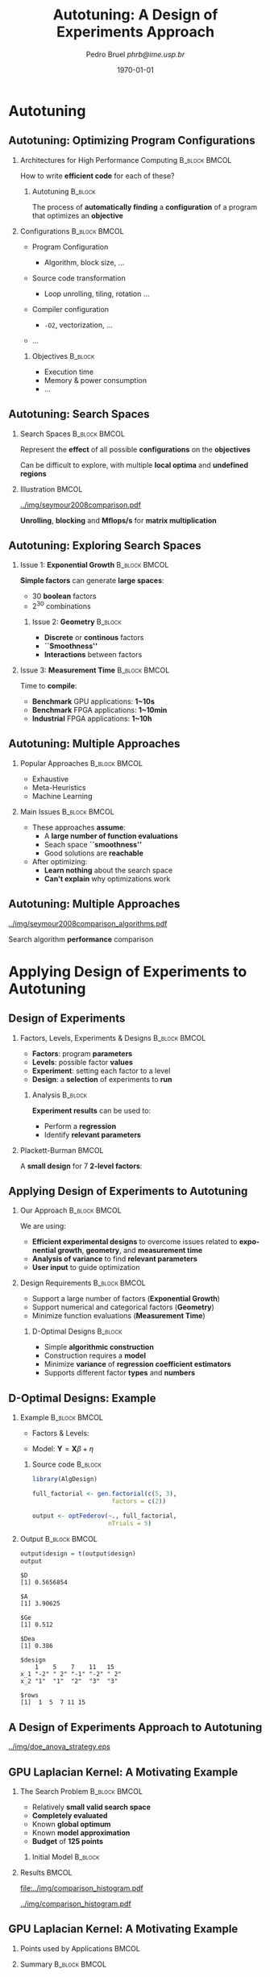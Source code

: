#+TITLE:     Autotuning: A Design of Experiments Approach
#+AUTHOR:    \footnotesize Pedro Bruel \newline \scriptsize \emph{phrb@ime.usp.br}
#+EMAIL:     phrb@ime.usp.br
#+DATE:      \scriptsize \today
#+DESCRIPTION:
#+KEYWORDS:
#+LANGUAGE:  en
#+OPTIONS:   H:2 num:t toc:t @:t \n:nil ::t |:t ^:t -:t f:t *:t <:t
#+OPTIONS:   tex:t latex:t skip:nil d:nil todo:t pri:nil tags:not-in-toc
#+EXPORT_SELECT_TAGS: export
#+EXPORT_EXCLUDE_TAGS: noexport
#+LINK_UP:
#+LINK_HOME:

#+STARTUP: beamer
#+LATEX_CLASS: beamer
#+LATEX_CLASS_OPTIONS: [10pt, compress, aspectratio=169, xcolor={table,usenames,dvipsnames}]
#+LATEX_HEADER: \mode<beamer>{\usetheme[numbering=fraction, progressbar=none, titleformat=smallcaps, sectionpage=none]{metropolis}}

#+COLUMNS: %40ITEM %10BEAMER_env(Env) %9BEAMER_envargs(Env Args) %4BEAMER_col(Col) %10BEAMER_extra(Extra)

#+LATEX_HEADER: \usepackage{sourcecodepro}
#+LATEX_HEADER: \usepackage{booktabs}
#+LATEX_HEADER: \usepackage{array}
#+LATEX_HEADER: \usepackage{listings}
#+LATEX_HEADER: \usepackage{graphicx}
#+LATEX_HEADER: \usepackage[english]{babel}
#+LATEX_HEADER: \usepackage[scale=2]{ccicons}
#+LATEX_HEADER: \usepackage{url}
#+LATEX_HEADER: \usepackage{relsize}
#+LATEX_HEADER: \usepackage{amsmath}
#+LATEX_HEADER: \usepackage{bm}
#+LATEX_HEADER: \usepackage{wasysym}
#+LATEX_HEADER: \usepackage{ragged2e}
#+LATEX_HEADER: \usepackage{textcomp}
#+LATEX_HEADER: \usepackage{pgfplots}
#+LATEX_HEADER: \usepgfplotslibrary{dateplot}
#+LATEX_HEADER: \definecolor{Base}{HTML}{191F26}
#+LATEX_HEADER: \definecolor{Accent}{HTML}{157FFF}
#+LATEX_HEADER: \setbeamercolor{alerted text}{fg=Accent}
#+LATEX_HEADER: \setbeamercolor{frametitle}{bg=Base}
#+LATEX_HEADER: \setbeamercolor{normal text}{bg=black!2,fg=Base}
#+LATEX_HEADER: \setsansfont[BoldFont={Source Sans Pro Semibold},Numbers={OldStyle}]{Source Sans Pro}
#+LATEX_HEADER: \lstdefinelanguage{Julia}%
#+LATEX_HEADER:   {morekeywords={abstract,struct,break,case,catch,const,continue,do,else,elseif,%
#+LATEX_HEADER:       end,export,false,for,function,immutable,mutable,using,import,importall,if,in,%
#+LATEX_HEADER:       macro,module,quote,return,switch,true,try,catch,type,typealias,%
#+LATEX_HEADER:       while,<:,+,-,::,/},%
#+LATEX_HEADER:    sensitive=true,%
#+LATEX_HEADER:    alsoother={$},%
#+LATEX_HEADER:    morecomment=[l]\#,%
#+LATEX_HEADER:    morecomment=[n]{\#=}{=\#},%
#+LATEX_HEADER:    morestring=[s]{"}{"},%
#+LATEX_HEADER:    morestring=[m]{'}{'},%
#+LATEX_HEADER: }[keywords,comments,strings]%
#+LATEX_HEADER: \lstset{ %
#+LATEX_HEADER:   backgroundcolor={},
#+LATEX_HEADER:   basicstyle=\ttfamily\scriptsize,
#+LATEX_HEADER:   breakatwhitespace=true,
#+LATEX_HEADER:   breaklines=true,
#+LATEX_HEADER:   captionpos=n,
#+LATEX_HEADER:   commentstyle=\color{Accent},
# #+LATEX_HEADER:   escapeinside={\%*}{*)},
#+LATEX_HEADER:   extendedchars=true,
#+LATEX_HEADER:   frame=n,
#+LATEX_HEADER:   keywordstyle=\color{Accent},
#+LATEX_HEADER:   language=R,
#+LATEX_HEADER:   rulecolor=\color{black},
#+LATEX_HEADER:   showspaces=false,
#+LATEX_HEADER:   showstringspaces=false,
#+LATEX_HEADER:   showtabs=false,
#+LATEX_HEADER:   stepnumber=2,
#+LATEX_HEADER:   stringstyle=\color{gray},
#+LATEX_HEADER:   tabsize=2,
#+LATEX_HEADER: }
#+LATEX_HEADER: \renewcommand*{\UrlFont}{\ttfamily\smaller\relax}
#+LATEX_HEADER: \graphicspath{{../img/}}
#+LATEX_HEADER: \addtobeamertemplate{block begin}{}{\justifying}

* Autotuning
** Autotuning: Optimizing Program Configurations
*** Architectures for High Performance Computing              :B_block:BMCOL:
    :PROPERTIES:
    :BEAMER_env: block
    :BEAMER_col: 0.5
    :END:

    #+ATTR_LATEX: width=\columnwidth
    #+ATTR_ORG: :width 600
    [[../img/architectures.png]]

    How to write *efficient code* for each of these?

**** Autotuning                                                     :B_block:
     :PROPERTIES:
     :BEAMER_env: block
     :END:

     #+LATEX: \vspace{.2cm}

     The process of *automatically finding* a *configuration* of a program that
     optimizes an *objective*

*** Configurations                                            :B_block:BMCOL:
    :PROPERTIES:
    :BEAMER_env: block
    :BEAMER_COL: 0.5
    :END:

    - Program Configuration
      - Algorithm, block size, $\dots$
    - Source code transformation
      - Loop unrolling, tiling, rotation $\dots$
    - Compiler configuration
      - =-O2=, vectorization, $\dots$
    - $\dots$

     #+LATEX: \vspace{-.2cm}

**** Objectives                                                     :B_block:
     :PROPERTIES:
     :BEAMER_env: block
     :END:

     - Execution time
     - Memory & power consumption
     - $\dots$

** Autotuning: Search Spaces
*** Search Spaces                                            :B_block:BMCOL:
    :PROPERTIES:
    :BEAMER_col: 0.4
    :BEAMER_env: block
    :END:

    #+LATEX: \vspace{.2cm}

    Represent the *effect* of all possible
    *configurations* on the *objectives*

    Can be difficult to explore, with multiple *local optima*
    and *undefined regions*

*** Illustration                                                      :BMCOL:
    :PROPERTIES:
    :BEAMER_col: 0.6
    :END:
    #+BEGIN_CENTER
    #+ATTR_LATEX: width=.95\columnwidth
    #+ATTR_ORG: :width 400
    [[../img/seymour2008comparison.pdf]]

    *Unrolling*, *blocking* and *Mflops/s* for *matrix multiplication*

    #+LATEX: \vspace{.1cm}

    #+LATEX: \scriptsize{Seymour K, You H, Dongarra J. A comparison of search heuristics for empirical code optimization. InCLUSTER 2008 Oct 1 (pp. 421-429)}
    #+END_CENTER

** Autotuning: Exploring Search Spaces
*** Issue 1: *Exponential Growth*                             :B_block:BMCOL:
    :PROPERTIES:
    :BEAMER_col: 0.5
    :BEAMER_env: block
    :END:

     #+LATEX: \vspace{.2cm}

     *Simple factors* can generate *large spaces*:

     - 30 *boolean* factors
     - $2^{30}$ combinations

**** Issue 2: *Geometry* :B_block:
     :PROPERTIES:
     :BEAMER_env: block
     :END:
     - *Discrete* or *continous* factors
     - *``Smoothness''*
     - *Interactions* between factors

*** Issue 3: *Measurement Time*                               :B_block:BMCOL:
    :PROPERTIES:
    :BEAMER_env: block
    :BEAMER_col: 0.5
    :END:

     #+LATEX: \vspace{.2cm}

     Time to *compile*:

     - *Benchmark* GPU applications: *1~10s*
     - *Benchmark* FPGA applications: *1~10min*
     - *Industrial* FPGA applications: *1~10h*
** Autotuning: Multiple Approaches
*** Popular Approaches                                        :B_block:BMCOL:
    :PROPERTIES:
    :BEAMER_col: 0.5
    :BEAMER_env: block
    :END:
    #+LATEX: \footnotesize
    - \colorbox{red!25}{Exhaustive}
    - \colorbox{green!25}{Meta-Heuristics}
    - \colorbox{cyan!25}{Machine Learning}
    #+LATEX: \normalsize

    #+LATEX: \vspace{-.4cm}

    #+LATEX: \input{latex/popular_approaches.tex}

*** Main Issues                                               :B_block:BMCOL:
    :PROPERTIES:
    :BEAMER_col: 0.5
    :BEAMER_env: block
    :END:
    - These approaches *assume*:
      - A *large number of function evaluations*
      - Seach space *``smoothness''*
      - Good solutions are *reachable*
    - After optimizing:
      - *Learn nothing* about the search space
      - *Can't explain* why optimizations work
** Autotuning: Multiple Approaches
   #+BEGIN_CENTER
   #+ATTR_LATEX: :width .58\linewidth
   #+ATTR_ORG: :width 400
   [[../img/seymour2008comparison_algorithms.pdf]]

   #+LATEX: \vspace{-.2cm}

   Search algorithm *performance* comparison

   #+LATEX: \scriptsize{Seymour K, You H, Dongarra J. A comparison of search heuristics for empirical code optimization. InCLUSTER 2008 Oct 1 (pp. 421-429)}
   #+END_CENTER

* Applying Design of Experiments to Autotuning
** Design of Experiments
*** Factors, Levels, Experiments & Designs                    :B_block:BMCOL:
    :PROPERTIES:
    :BEAMER_col: 0.5
    :BEAMER_env: block
    :END:

    #+LATEX: \vspace{.2cm}

    - *Factors*: program *parameters*
    - *Levels*: possible factor *values*
    - *Experiment*: setting each factor to a level
    - *Design*: a *selection* of experiments to *run*

**** Analysis :B_block:
     :PROPERTIES:
     :BEAMER_env: block
     :END:

    #+LATEX: \vspace{.2cm}

     *Experiment results* can be used to:

     - Perform a *regression*
     - Identify *relevant parameters*

*** Plackett-Burman                                                   :BMCOL:
    :PROPERTIES:
    :BEAMER_col: 0.5
    :END:

    #+LATEX: \vspace{.4cm}

    A *small design* for $7$ *2-level factors*:

    #+LATEX: \vspace{.2cm}

    #+LATEX: \input{latex/plackett_burman.tex}

** Applying Design of Experiments to Autotuning
*** Our Approach                                              :B_block:BMCOL:
    :PROPERTIES:
    :BEAMER_col: 0.5
    :BEAMER_env: block
    :END:

    #+LATEX: \vspace{.2cm}

    We are using:

    - *Efficient experimental designs* to overcome issues related to *exponential growth*, *geometry*, and *measurement time*
    - *Analysis of variance* to find *relevant parameters*
    - *User input* to guide optimization

    #+LATEX: \vspace{2cm}

*** Design Requirements                                       :B_block:BMCOL:
    :PROPERTIES:
    :BEAMER_col: 0.5
    :BEAMER_env: block
    :END:
     - Support a large number of factors (*Exponential Growth*)
     - Support numerical and categorical factors (*Geometry*)
     - Minimize function evaluations (*Measurement Time*)

**** D-Optimal Designs :B_block:
     :PROPERTIES:
     :BEAMER_env: block
     :END:
     - Simple *algorithmic construction*
     - Construction requires a *model*
     - Minimize *variance* of *regression coefficient estimators*
     - Supports different factor *types* and *numbers*

** D-Optimal Designs: Example
*** Example                                                   :B_block:BMCOL:
    :PROPERTIES:
    :BEAMER_env: block
    :BEAMER_col: 0.6
    :END:
    #+LATEX: % \(\mathbf{X} = \{x_1 = \{1, \dots, 5\}, x_2 = \{"A", "B", "C"\}\}\)
    - Factors & Levels:
        #+LATEX: \begin{align*}
        #+LATEX:     \mathbf{X} = (x_1 = & \; (1, \dots, 5), \\
        #+LATEX:                   x_2 = & \; (``A", ``B", ``C"))
        #+LATEX: \end{align*}
    - Model: \(\mathbf{Y} = \mathbf{X}\beta + \eta\)

**** Source code                                                    :B_block:
     :PROPERTIES:
     :BEAMER_env: block
     :END:

     #+LATEX: \vspace{-.2cm}

     #+HEADER: :results output :session *R* :exports code
     #+BEGIN_SRC R
     library(AlgDesign)

     full_factorial <- gen.factorial(c(5, 3),
                           factors = c(2))

     output <- optFederov(~., full_factorial,
                          nTrials = 5)
     #+END_SRC

     #+RESULTS:

*** Output                                                    :B_block:BMCOL:
    :PROPERTIES:
    :BEAMER_env: block
    :BEAMER_col: 0.4
    :END:

    #+LATEX: \vspace{-.2cm}
    #+LATEX: \scriptsize

    #+HEADER: :results output :session *R* :exports results
    #+BEGIN_SRC R
     output$design = t(output$design)
     output
    #+END_SRC

    #+RESULTS:
    #+begin_example
    $D
    [1] 0.5656854

    $A
    [1] 3.90625

    $Ge
    [1] 0.512

    $Dea
    [1] 0.386

    $design
        1    5    7    11   15
    x_1 "-2" " 2" "-1" "-2" " 2"
    x_2 "1"  "1"  "2"  "3"  "3"

    $rows
    [1]  1  5  7 11 15
    #+end_example


    #+LATEX: \normalsize
** A Design of Experiments Approach to Autotuning
   #+BEGIN_CENTER
   #+ATTR_LATEX: :width .72\linewidth
   #+ATTR_ORG: :width 400
   [[../img/doe_anova_strategy.eps]]

   #+LATEX: \vspace{-.2cm}
   #+END_CENTER
** GPU Laplacian Kernel: A Motivating Example
*** The Search Problem                                        :B_block:BMCOL:
    :PROPERTIES:
    :BEAMER_col: 0.5
    :BEAMER_env: block
    :END:

    - Relatively *small valid search space*
    - *Completely evaluated*
    - Known *global optimum*
    - Known *model approximation*
    - *Budget* of *125 points*

**** Initial Model                                                  :B_block:
     :PROPERTIES:
     :BEAMER_env: block
     :END:

     #+LATEX: \footnotesize
     #+LATEX: \begin{align*}
     #+LATEX:    cost = & \; y\_component\_number + 1 / y\_component\_number \; + \\
     #+LATEX:           & \; vector\_length + lws\_y + 1 / lws\_y \; + \\
     #+LATEX:           & \; load\_overlap + temporary\_size \; + \\
     #+LATEX:           & \; elements\_number + 1 / elements\_number \; + \\
     #+LATEX:           & \; threads\_number + 1 / threads\_number
     #+LATEX: \end{align*}
     #+LATEX: \normalsize

*** Results                                                           :BMCOL:
    :PROPERTIES:
    :BEAMER_col: 0.5
    :END:
    #+HEADER: :file ../img/comparison_histogram.pdf :width 7 :height 8
    #+BEGIN_SRC R :results output graphics :exports none :session *R*
    library(ggplot2)
    library(plyr)

    df_all_methods <- read.csv("../data/complete_1000.csv", strip.white = T, header = T)

    df_all_methods$method <- factor(df_all_methods$method, levels = c("RS","LHS","GS","GSR","GA","LM", "LMB", "LMBT", "RQ", "DOPT", "DLM", "DLMT"))

    df_all_methods <- df_all_methods[df_all_methods$method %in% c("RS","LHS","GS","GSR","GA","LM", "DLMT"), ]

    df_mean = ddply(df_all_methods,.(method), summarize,
                    mean = mean(slowdown))

    df_median = ddply(df_all_methods,.(method), summarize,
                      median = median(slowdown))

    df_err = ddply(df_all_methods,.(method), summarize,
                  mean = mean(slowdown), err = 2 * sd(slowdown) / sqrt(length(slowdown)))

    df_max = ddply(df_all_methods,.(method), summarize, max = max(slowdown))

    ggplot(df_all_methods ) +
        facet_grid(method~.) +
        theme_bw(base_size = 18) +
        coord_cartesian(xlim = c(.9, 4), ylim = c(0, 1000)) +
        geom_histogram(aes(slowdown), binwidth = .05, fill = "gray48") +
        geom_curve(data = df_max, aes(x = max + .1, y = 500, xend = max, yend = 5), arrow = arrow(length = unit(0.05, "npc")), curvature = 0.3) +
        geom_text( aes(x = max+.2, y = 550, label = "max"), data = df_max ) +
        geom_rect(data = df_err, aes(xmin = mean-err, xmax = mean + err, ymin = 0, ymax = 1000, fill = "red"), alpha = 0.3) +
        geom_vline( aes(xintercept = median), df_median, color = "darkgreen", linetype = 3 ) +
        geom_vline( aes(xintercept = mean), df_mean, color = "red", linetype = 2 ) +
        labs(y = "Frequency", x = "Slowdown compared to Optimum") +
        scale_fill_discrete(name = "",breaks = c("red"), labels = c("Mean error")) +
        ggtitle("") +
        theme(legend.position = "none")
    #+END_SRC

    #+RESULTS:
    [[file:../img/comparison_histogram.pdf]]

    #+LATEX: \vspace{-.3cm}

    #+BEGIN_CENTER
    #+ATTR_LATEX: :width .88\columnwidth
    #+ATTR_ORG: :width 400
    [[../img/comparison_histogram.pdf]]
    #+END_CENTER

** GPU Laplacian Kernel: A Motivating Example
*** Points used by Applications                                       :BMCOL:
    :PROPERTIES:
    :BEAMER_col: 0.5
    :END:
    #+BEGIN_EXPORT latex
    \begin{table}[ht]
    \centering
    \begingroup\small
    \begin{tabular}{lrr}
      \hline
      & Mean & Max \\
      \hline
      RS & 120.00 & 125.00 \\
      LHS & 98.92 & 125.00 \\
      GS & 22.17 & 106.00 \\
      GSR & 120.00 & 120.00 \\
      GA & 120.00 & 120.00 \\
      LM & 119.00 & 119.00 \\
      DLMT & 54.84 & 56.00 \\
        \hline
    \end{tabular}
    \endgroup
    \caption{Points used by applications}
    \end{table}
    #+END_EXPORT

*** Summary                                                   :B_block:BMCOL:
    :PROPERTIES:
    :BEAMER_col: 0.5
    :BEAMER_env: block
    :END:

    #+LATEX: \vspace{.2cm}

    Our approach:

    - Was *always close to the optimum*
    - Used *half of the budget*

    But this is a *very simple example* $\dots$

* Results on the SPAPT Benchmark
** SPAPT: Search Problems in Automatic Performance Tuning
    #+BEGIN_CENTER
    #+ATTR_LATEX: :width .58\columnwidth
    #+ATTR_ORG: :width 400
    [[../img/balaprakash2012spapt.eps]]

    #+LATEX: \vspace{-.2cm}
    #+LATEX: \scriptsize{Balaprakash P, Wild SM, Norris B. SPAPT: Search problems in automatic performance tuning. Procedia Comp. Sci. 2012 Jan 1;9:1959-68.}
    #+END_CENTER

** SPAPT: Preliminary Results
    #+BEGIN_CENTER
    #+ATTR_LATEX: :width .86\linewidth
    #+ATTR_ORG: :width 400
    [[../img/preliminary_spapt.png]]
    #+END_CENTER
** SPAPT: Preliminary Results
    #+BEGIN_CENTER
    #+ATTR_LATEX: :width .89\linewidth
    #+ATTR_ORG: :width 400
    [[../img/preliminary_spapt_ratios.png]]
    #+END_CENTER
** SPAPT: Summary
*** Experimental Settings                                     :B_block:BMCOL:
    :PROPERTIES:
    :BEAMER_env: block
    :BEAMER_col: 0.5
    :END:
    - Using the *same model for all applications*
    - Fixed *number of iterations*
    - *Automated approach*

*** Summary                                                   :B_block:BMCOL:
    :PROPERTIES:
    :BEAMER_env: block
    :BEAMER_col: 0.5
    :END:
    - Performance *similar to random sampling*
    - Using *less points*

* Perspectives
** Summary & Perspectives
*** Summary                                                   :B_block:BMCOL:
    :PROPERTIES:
    :BEAMER_col: 0.5
    :BEAMER_env: block
    :END:

    #+LATEX: \vspace{.2cm}

    Our approach uses:

    - *Efficient experimental designs* to overcome issues related to *exponential growth*, *geometry*, and *measurement time*
    - *Analysis of variance* to find *relevant parameters*
    - *User input* to guide optimization

    #+LATEX: \vspace{2cm}
*** Perspectives :B_block:BMCOL:
    :PROPERTIES:
    :BEAMER_col: 0.5
    :BEAMER_env: block
    :END:
**** *Short Term*                                                   :B_block:
     :PROPERTIES:
     :BEAMER_env: block
     :END:
     - Submit current results to *IPDPS '19*
     - Explore *tailored models* for each application
     - Leverage *user input* and *analysis*

**** *Longer Term*                                                  :B_block:
     :PROPERTIES:
     :BEAMER_env: block
     :END:
     - Use our approach to *autotune industrial-level FPGA applications*
     - Provide an *autotuning shared library* to applications

* Ending Title :B_ignoreheading:
  :PROPERTIES:
  :BEAMER_env: ignoreheading
  :END:
  #+LATEX: \maketitle
* Design Efficiency :B_ignoreheading:
  :PROPERTIES:
  :BEAMER_env: ignoreheading
  :END:
** Design Efficiency: Introduction
   #+LATEX: \addtocounter{framenumber}{-1}
*** Linear Regression Model                                   :B_block:BMCOL:
    :PROPERTIES:
    :BEAMER_env: block
    :BEAMER_col: 0.5
    :END:

    #+LATEX: \vspace{.2cm}

    A simple *regression model*:
    #
    #+BEGIN_CENTER latex
    \(y = \beta_{0} + \beta_{1}x_{1} + \dots + \beta_{k}x_{k} + \epsilon\)
    #+END_CENTER
    #
    We want to *estimate* \(\beta_{0,\dots,k}\):

    - Using \(n > k\) *observations* \(y_{1,\dots,n}\)
    - *Distinct* \(x_{i1,\dots,ik}, \; i = 1,\dots,n\)

    We will use \(n\) *experiments* such as:
    #
    #+BEGIN_CENTER latex
    \(y_{i} = \beta_{0} + \beta_{1}x_{i1} + \dots + \beta_{k}x_{ik} + \epsilon_{i}\)
    #+END_CENTER
    #
*** Least Squares Method                                      :B_block:BMCOL:
    :PROPERTIES:
    :BEAMER_env: block
    :BEAMER_col: 0.5
    :END:

    #+LATEX: \vspace{.2cm}

    Writing in *matrix form* we get:
    #
    #+BEGIN_CENTER latex
    \(\mathbf{Y} = \mathbf{X}\bm{\beta} + \bm{\epsilon}\)
    #+END_CENTER
    #
    The *least squares method* aims to minimize:
    #+LATEX: \vspace{-.7cm}
    #+BEGIN_CENTER latex
    \begin{align*}
    L =& \; \sum\limits^{n}_{i = 1}{\epsilon_{i}^{2}}
    = \bm{\epsilon}^{\prime}\bm{\epsilon}
    = (\mathbf{Y} - \bm{X}\bm{\beta})^{\prime}(\mathbf{Y} - \bm{X}\bm{\beta}) = \\
    =& \; \bm{Y}^{\prime}\bm{Y}
    \; \colorbox{Accent!25}{$- \bm{\beta}^{\prime}\bm{X}^{\prime}\bm{Y} -
    \bm{Y}^{\prime}\bm{X\beta}$} +
    \bm{\beta}^{\prime}\bm{X}^{\prime}\bm{X\beta} = \\
    =& \; \bm{Y}^{\prime}\bm{Y} \;
    \colorbox{Accent!25}{$- 2\bm{\beta}^{\prime}\bm{X}^{\prime}\bm{Y}$} +
    \bm{\beta}^{\prime}\bm{X}^{\prime}\bm{X\beta}
    \end{align*}
    #+END_CENTER
    #
** Design Efficiency: Estimating Model Coefficients
   #+LATEX: \addtocounter{framenumber}{-1}
*** Minimizing Least Squares                                  :B_block:BMCOL:
    :PROPERTIES:
    :BEAMER_env: block
    :BEAMER_col: 0.5
    :END:

    #+LATEX: \vspace{.2cm}

    The *least squares method* aims to minimize:
    #+LATEX: \vspace{-.8cm}
    #+BEGIN_CENTER latex
    \begin{equation*}
    L = \bm{Y}^{\prime}\bm{Y} - 2\bm{\beta}^{\prime}\bm{X}^{\prime}\bm{Y} +
    \bm{\beta}^{\prime}\bm{X}^{\prime}\bm{X\beta}
    \end{equation*}
    #+END_CENTER
    #
    *Derivative* with respect to \(\bm{\beta}\), *evaluated* at \(\bm{\hat{\beta}}\):
    #+LATEX: \vspace{-.7cm}
    #+BEGIN_CENTER latex
    \begin{equation*}
    \left. \dfrac{\partial{}L}{\partial{}\bm{\beta}}\right|_{\bm{\hat{\beta}}} =
    - 2\bm{X}^{\prime}\bm{Y} + 2\bm{X}^{\prime}\bm{X\hat{\beta}} = 0
    \end{equation*}
    #+END_CENTER
    Where \(\bm{\hat{\beta}}\) is an *estimator* of \(\bm{\beta}\)
*** Computing \(\bm{\hat{\beta}}\)                            :B_block:BMCOL:
    :PROPERTIES:
    :BEAMER_env: block
    :BEAMER_col: 0.5
    :END:

    #+LATEX: \vspace{.2cm}

    The previous equation simplifies to:
    #+LATEX: \vspace{-.8cm}
    #+BEGIN_CENTER latex
    \begin{equation*}
    \bm{\hat{\beta}} = \left(\bm{X}^{\prime}\bm{X}\right)^{-1}\bm{X}^{\prime}\bm{Y}
    \end{equation*}
    #+END_CENTER

    #+LATEX: \vspace{-.4cm}
    #+LATEX: \begin{center}
    #+LATEX: \colorbox{Accent!25}{The estimator \(\bm{\hat{\beta}}\) is proportional to \(\left(\bm{X}^{\prime}\bm{X}\right)^{-1}\)}
    #+LATEX: \end{center}
    #+LATEX: \vspace{.2cm}
**** Dispersion or Covariance Matrix
     - *Information matrix*: \(\bm{X}^{\prime}\bm{X}\)
     - *Dispersion* or *Covariance matrix*: \(\left(\bm{X}^{\prime}\bm{X}\right)^{-1}\)
** Design Efficiency: The Dispersion Matrix
   #+LATEX: \addtocounter{framenumber}{-1}
*** Computing \(\left(\bm{X}^{\prime}\bm{X}\right)^{-1}\)     :B_block:BMCOL:
    :PROPERTIES:
    :BEAMER_env: block
    :BEAMER_col: 0.5
    :END:
    #+LATEX: \vspace{.2cm}

    A design $D_{n,2}$, with *2-level factors*, will have a \(3\times3\)
    *dispersion matrix*, if we assume *linear relationships* and no *factor
    interactions*:

    #+LATEX: \vspace{.2cm}

    #+HEADER: :results output :session *R* :exports none
    #+BEGIN_SRC R
    library(AlgDesign)
    #+END_SRC

    #+RESULTS:

    #+LATEX: \scriptsize

    #+HEADER: :results output :session *R* :exports code
    #+BEGIN_SRC R
    factorial <- gen.factorial(c(2, 2))
    model <- model.matrix(~., factorial)
    dispersion <- t(model) %*% model
    eigen(dispersion)$values
    #+END_SRC

    #+RESULTS:
    : [1] 4 4 4

    #+LATEX: \vspace{-.4cm}

    #+HEADER: :results output :session *R* :exports results
    #+BEGIN_SRC R
    dispersion
    eigen(dispersion)$values
    #+END_SRC

    #+RESULTS:
    :             (Intercept) X1 X2
    : (Intercept)           4  0  0
    : X1                    0  4  0
    : X2                    0  0  4
    : [1] 4 4 4

    #+LATEX: \normalsize

*** Interpreting Eigenvalues of \(\left(\bm{X}^{\prime}\bm{X}\right)^{-1}\) :B_block:BMCOL:
    :PROPERTIES:
    :BEAMER_env: block
    :BEAMER_col: 0.5
    :END:

    #+LATEX: \vspace{.1cm}

    The *eigenvalues* \(\lambda_{0,1,2}\) of the *dispersion matrix* can
    represent its *``size''*:

    #+BEGIN_SRC python :exports none :results output
    from mpl_toolkits.mplot3d import Axes3D
    import matplotlib.pyplot as plt
    import numpy as np

    from matplotlib import rc
    rc('text', usetex=True)
    rc('font', family = 'serif')

    fig = plt.figure()
    ax = fig.add_subplot(111, projection='3d')

    # Make data
    u = np.linspace(0, 2 * np.pi, 100)
    v = np.linspace(0, np.pi, 100)
    x = 3 * np.outer(np.cos(u), np.sin(v))
    y = 5 * np.outer(np.sin(u), np.sin(v))
    z = 7 * np.outer(np.ones(np.size(u)), np.cos(v))

    ax.set_xticks([-3, 0, 3])
    ax.set_yticks([-5, 0, 5])
    ax.set_zticks([-7, 0, 7])

    ax.set_xticklabels(["", "", ""])
    ax.set_yticklabels(["", "", ""])
    ax.set_zticklabels(["", "", ""])

    ax.zaxis.set_rotate_label(False)
    ax.yaxis.set_rotate_label(False)
    ax.xaxis.set_rotate_label(False)

    ax.set_xlabel("$\lambda_{0}$", fontsize = 20, rotation = 0)
    ax.set_ylabel("$\lambda_{1}$", fontsize = 20, rotation = 0)
    ax.set_zlabel("$\lambda_{2}$", fontsize = 20, rotation = 0)

    # Plot the surface
    ax.plot_surface(x, y, z, rstride = 5, cstride = 5, cmap = 'viridis')

    fig.savefig("pdf/3dshape.pdf", bbox_inches = "tight")
    #+END_SRC

    #+RESULTS:

    #+LATEX: \vspace{-.3cm}

    #+BEGIN_CENTER latex
    \includegraphics[width = .7\columnwidth]{./pdf/3dshape.pdf}
    #+END_CENTER

    #+LATEX: \vspace{-.3cm}

    We can *minimize the coefficient estimator* \(\bm{\hat{\beta}}\) by
    *minimizing the eigenvalues* of \(\left(\bm{X}^{\prime}\bm{X}\right)^{-1}\)

** Design Efficiency: Metrics
   #+LATEX: \addtocounter{framenumber}{-1}
*** Defining a Design                                         :B_block:BMCOL:
    :PROPERTIES:
    :BEAMER_env: block
    :BEAMER_col: 0.5
    :END:

    #+LATEX: \vspace{.2cm}

    Consider a design \(D_{n, k - 1}\):

    - \(x_{1, \dots, k - 1}\) *2-level factors*
    - \(n\) *experiments*

    Its \(k \times k\) *dispersion matrix*
    \(\left(\bm{X}^{\prime}\bm{X}\right)^{-1}\):

    - Constructed using the *linear model*:
      - \(\bm{Y} = \bm{\beta{}X} + \bm{\epsilon}\)
    - With *eigenvalues* \(\lambda_{0,...,m}\)

    We can define *efficiency metrics* for \(\bm{\beta}\) based on the
    *eigenvalues* of the *dispersion matrix*

*** Some Efficiency Metrics based on \(\left(\bm{X}^{\prime}\bm{X}\right)^{-1}\) :B_block:BMCOL:
    :PROPERTIES:
    :BEAMER_env: block
    :BEAMER_col: 0.5
    :END:
    #+LATEX: \vspace{.2cm}
**** A-Efficiency
     #+LATEX: \vspace{-.6cm}
     #+BEGIN_CENTER latex
     \begin{equation*}
     A_{eff} = \left(n \times \text{tr}\left(\left(\bm{X}^{\prime}\bm{X}\right)^{-1}\right)/k\right)^{-1}, \; A_{eff} \in \left[0, 1\right]
     \end{equation*}
     #+END_CENTER
     #
     #+LATEX: \vspace{-.3cm}
     #+LATEX: \colorbox{Accent!25}{``Arithmetic mean'' of eigenvalues of \(\left(\bm{X}^{\prime}\bm{X}\right)^{-1}\)}
**** D-Efficiency
     #+LATEX: \vspace{-.6cm}
     #+BEGIN_CENTER latex
     \begin{equation*}
     D_{eff} = \left(n \times \left|\left(\bm{X}^{\prime}\bm{X}\right)^{-1}\right|^{1/k}\right)^{-1}, \; D_{eff} \in \left[0, 1\right]
     \end{equation*}
     #+END_CENTER
     #
     #+LATEX: \vspace{-.3cm}
     #+LATEX: \colorbox{Accent!25}{``Geometric mean'' of eigenvalues of \(\left(\bm{X}^{\prime}\bm{X}\right)^{-1}\)}
* Applying Design of Experiments to Autotuning :B_ignoreheading:
  :PROPERTIES:
  :BEAMER_env: ignoreheading
  :END:
** Autotuning: Search Spaces
   #+LATEX: \addtocounter{framenumber}{-1}
   #+BEGIN_CENTER
   #+ATTR_LATEX: :width .6\linewidth
   #+ATTR_ORG: :width 400
   [[../img/seymour2008comparison_compilers.pdf]]

   #+LATEX: \vspace{-.2cm}

   *Compiler impact* on performance

   #+LATEX: \scriptsize{Seymour K, You H, Dongarra J. A comparison of search heuristics for empirical code optimization. InCLUSTER 2008 Oct 1 (pp. 421-429)}
   #+END_CENTER
** Applying Design of Experiments to Autotuning
   #+LATEX: \addtocounter{framenumber}{-1}
*** Our Approach                                              :B_block:BMCOL:
    :PROPERTIES:
    :BEAMER_col: 0.5
    :BEAMER_env: block
    :END:

    #+LATEX: \vspace{.2cm}

    Using *efficient experimental design* to overcome issues
    related to *exponential growth*, *geometry*, and
    *measurement time*

**** Design Requirements                                            :B_block:
     :PROPERTIES:
     :BEAMER_env: block
     :END:
     - Support a large number of factors (*Exponential Growth*)
     - Support numerical and categorical factors (*Geometry*)
     - Minimize function evaluations (*Measurement Time*)

*** Main Design Candidates                                    :B_block:BMCOL:
    :PROPERTIES:
    :BEAMER_col: 0.5
    :BEAMER_env: block
    :END:

    #+LATEX: \vspace{.2cm}

    *Screening* designs:

    - Estimate *main effects*
    - Aim to *minimize runs*
    - Assume *interactions are negligible*

    *Mixed-Level* designs:

    - Factors have *different numbers of levels*
    - Many *optimality criteria*

** Screening Designs
   #+LATEX: \addtocounter{framenumber}{-1}
*** Plackett-Burman                                                   :BMCOL:
    :PROPERTIES:
    :BEAMER_col: 0.5
    :END:

    #+LATEX: \vspace{.4cm}

    A Plackett-Burman *screening design* for $7$
    *2-level factors*:

    #+LATEX: \vspace{.2cm}

    #+LATEX: \input{latex/plackett_burman.tex}

*** Screening Designs                                         :B_block:BMCOL:
    :PROPERTIES:
    :BEAMER_col: 0.5
    :BEAMER_env: block
    :END:

    #+LATEX: \vspace{.2cm}

    *Plackett-Burman* designs for *2-level factors*:

    - *Orthogonal arrays* of *strength $2$*
    - Estimate the *main effects* of *$n$ factors with $n + 1$ runs*

    Construction:

    - For *$n + 1$ multiple of $4$*
    - Identical to a fractional design if *$n + 1$ is a power of two*

** Looking at Data: CUDA Compiler Flags
   #+LATEX: \addtocounter{framenumber}{-1}
*** CUDA Compiler Flags                                       :B_block:BMCOL:
    :PROPERTIES:
    :BEAMER_col: 0.3
    :BEAMER_env: block
    :END:
    - *Rodinia benchmark*
    - *15* factors, *few with multiple levels*
    - *$10^6$* combinations
    - *1~10s* to measure
    - *Screening experiment*:
      - *15 ``2-level''* factors
      - *4 ``dummy''* factors
*** Results                                                           :BMCOL:
    :PROPERTIES:
    :BEAMER_col: 0.7
    :END:

    #+ATTR_LATEX: width=\columnwidth
    #+ATTR_ORG: :width 600
    [[../img/main_effects_gpu.png]]

** Mixed-Level Designs
   #+LATEX: \addtocounter{framenumber}{-1}
*** Design Example                                                    :BMCOL:
    :PROPERTIES:
    :BEAMER_col: 0.5
    :END:

    #+LATEX: \vspace{.1cm}

    A *multi-level* design for $1$ *2-level factor*
    and $3$ *3-level factors*:

    #+LATEX: \vspace{-.3cm}

    #+LATEX: \input{latex/multi_level.tex}

*** Mixed-Level Designs                                       :B_block:BMCOL:
    :PROPERTIES:
    :BEAMER_col: 0.5
    :BEAMER_env: block
    :END:

**** Strategy 1: *Contractive Replacement*                          :B_block:
     :PROPERTIES:
     :BEAMER_env: block
     :END:

     - Find *specific sets of \(k\)-level columns* of a design,
       *contract* the set into a new *factor of with more levels*
     - *Maintain orthogonality* of the design

**** Strategy 2: *Direct Construction*                              :B_block:
     :PROPERTIES:
     :BEAMER_env: block
     :END:

     #+LATEX: \vspace{.2cm}

     Directly generate *small mixed-level designs* by
     solving *Mixed Integer Programming problems*

**** Strategy 3: *D-Optimal Designs*                                :B_block:
     :PROPERTIES:
     :BEAMER_env: block
     :END:

** Looking at Data: FPGA Compiler Parameters
    #+LATEX: \addtocounter{framenumber}{-1}
*** FPGA Compiler Parameters                                  :B_block:BMCOL:
    :PROPERTIES:
    :BEAMER_env: block
    :BEAMER_col: 0.4
    :END:

    - *CHStone benchmark*
    - *141* factors, *most with multiple levels*
    - *\(10^{128}\)* combinations
    - *1~10min* to measure
    - *Multiple objectives*
    - *Search with meta-heuristics*:
      - *Unstructured data difficults analysis*
      - We are working on *obtaining more data*
*** Data                                                              :BMCOL:
    :PROPERTIES:
    :BEAMER_col: 0.6
    :END:

    #+ATTR_LATEX: width=\columnwidth
    #+ATTR_ORG: :width 600
    [[../img/fpga_space.png]]
